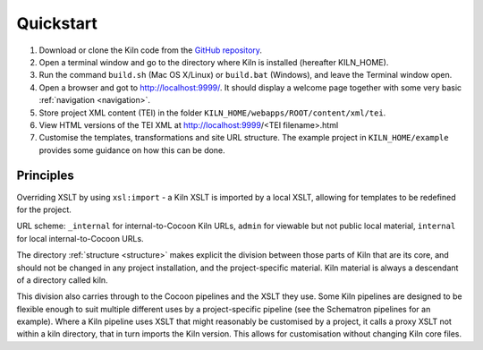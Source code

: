 .. _quickstart:

Quickstart
==========

#. Download or clone the Kiln code from the `GitHub repository`_.
#. Open a terminal window and go to the directory where Kiln is installed
   (hereafter KILN_HOME).
#. Run the command ``build.sh`` (Mac OS X/Linux) or ``build.bat`` (Windows),
   and leave the Terminal window open.
#. Open a browser and got to http://localhost:9999/. It should display a
   welcome page together with some very basic :ref:`navigation <navigation>`.
#. Store project XML content (TEI) in the folder
   ``KILN_HOME/webapps/ROOT/content/xml/tei``.
#. View HTML versions of the TEI XML at http://localhost:9999/<TEI
   filename>.html
#. Customise the templates, transformations and site URL
   structure. The example project in ``KILN_HOME/example`` provides
   some guidance on how this can be done.

Principles
----------

Overriding XSLT by using ``xsl:import`` - a Kiln XSLT is imported by a local
XSLT, allowing for templates to be redefined for the project.

URL scheme: ``_internal`` for internal-to-Cocoon Kiln URLs,
``admin`` for viewable but not public local material, ``internal``
for local internal-to-Cocoon URLs.

The directory :ref:`structure <structure>` makes explicit the division between
those parts of Kiln that are its core, and should not be changed in any project
installation, and the project-specific material. Kiln material is always a
descendant of a directory called kiln.

This division also carries through to the Cocoon pipelines and the XSLT they
use. Some Kiln pipelines are designed to be flexible enough to suit multiple
different uses by a project-specific pipeline (see the Schematron pipelines for
an example). Where a Kiln pipeline uses XSLT that might reasonably be
customised by a project, it calls a proxy XSLT not within a kiln directory,
that in turn imports the Kiln version. This allows for customisation without
changing Kiln core files.

.. _GitHub repository: http://github.com/kcl-ddh/kiln/
